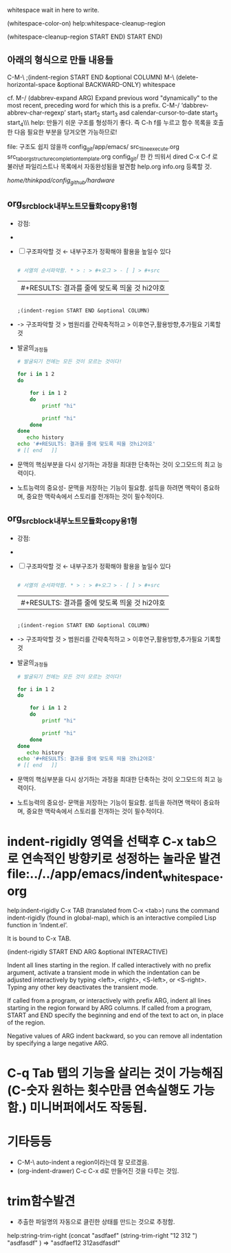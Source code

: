 
whitespace wait in here to write.


(whitespace-color-on)
help:whitespace-cleanup-region

(whitespace-cleanup-region START END)
 START END)


** 아래의 형식으로 만들 내용들
C-M-\
   ;(indent-region START END &optional COLUMN)
  M-\
(delete-horizontal-space &optional BACKWARD-ONLY)
     whitespace

cf. M-/
(dabbrev-expand ARG)
Expand previous word "dynamically"
 to the most recent, preceding word for which this is a prefix.
C-M-/
 ‘dabbrev-abbrev-char-regexp’
start_1
start_2
start_3 asd calendar-cursor-to-date
start_3
start_4\\\ help: 만들기 쉬운 구조를 형성하기 좋다. 즉 C-h f를 누르고 함수 목록을 호출한 다음 필요한 부분을 당겨오면 가능하므로!

file: 구조도 쉽지 않을까 config_git/app/emacs/ src_1_line_execute.org src_tab_org_structure_completion_template.org
config_git/ 한 칸 띄워서 dired C-x C-f 로 불러낸 파일리스트나 목록에서 자동완성됨을 발견함
help.org info.org 등록할 것.

/home/thinkpad/config_github/hardware/


** org_src_block_내부노트_모듈화_copy용_1형

:미주제1:


#+begin_test org :목적=최고의 발성은 집중력강화의 비결이다!

- 강점: 
- 
 #+begin_center sh
# 문맥에 맞는 추론을 하는 것은 중요하다.

 #+end_center


- [ ] 구조파악할 것 ← 내부구조가 정확해야 활용을 높일수 있다
 #+begin_src sh :results table
  
  # 서열의 순서파악함. * > : > #+오그 > - [ ] > #+src
 #+end_src
  #+RESULTS:
  | #+RESULTS: 결과를 줄에 맞도록 띄울 것 hi2야호 |
 #+begin_src elisp :results table

   ;(indent-region START END &optional COLUMN)
 #+end_src
  #+RESULTS:
-      -> 구조파악할 것 > 범원리를 간략축적하고 > 이후연구,활용방향,추가필요 기록할 것





- 발굴의_과정들
 #+begin_src sh
   # 발굴되기 전에는 모든 것이 모르는 것이다!

   for i in 1 2
   do

       for i in 1 2
       do
           printf "hi"

           printf "hi"   
       done
   done
      echo history
   echo '#+RESULTS: 결과를 줄에 맞도록 띄울 것hi2야호'
   # [[ end   ]]

 #+end_src
  #+RESULTS:


- 문맥의 핵심부분을 다시 상기하는 과정을 최대한 단축하는 것이 오그모드의 최고 능력이다.
- 노트능력의 중요성- 문맥을 저장하는 기능이 필요함. 설득을 하려면 맥락이 중요하며, 중요한 맥락속에서 스토리를 전개하는 것이 필수적이다.


#+end_test



           :end:





** org_src_block_내부노트_모듈화_copy용_1형

:미주제1:


#+begin_test org :목적=최고의 발성은 집중력강화의 비결이다!

- 강점: 
- 
 #+begin_center sh
# 문맥에 맞는 추론을 하는 것은 중요하다.

 #+end_center


- [ ] 구조파악할 것 ← 내부구조가 정확해야 활용을 높일수 있다
 #+begin_src sh :results table
  
  # 서열의 순서파악함. * > : > #+오그 > - [ ] > #+src
 #+end_src
  #+RESULTS:
  | #+RESULTS: 결과를 줄에 맞도록 띄울 것 hi2야호 |
 #+begin_src elisp :results table

   ;(indent-region START END &optional COLUMN)
 #+end_src
  #+RESULTS:
-      -> 구조파악할 것 > 범원리를 간략축적하고 > 이후연구,활용방향,추가필요 기록할 것





- 발굴의_과정들
 #+begin_src sh
   # 발굴되기 전에는 모든 것이 모르는 것이다!

   for i in 1 2
   do

       for i in 1 2
       do
           printf "hi"

           printf "hi"   
       done
   done
      echo history
   echo '#+RESULTS: 결과를 줄에 맞도록 띄울 것hi2야호'
   # [[ end   ]]

 #+end_src
  #+RESULTS:


- 문맥의 핵심부분을 다시 상기하는 과정을 최대한 단축하는 것이 오그모드의 최고 능력이다.
- 노트능력의 중요성- 문맥을 저장하는 기능이 필요함. 설득을 하려면 맥락이 중요하며, 중요한 맥락속에서 스토리를 전개하는 것이 필수적이다.


#+end_test



           :end:




* indent-rigidly 영역을 선택후 C-x tab으로 연속적인 방향키로 성정하는 놀라운 발견 file:../../app/emacs/indent_whitespace.org
help:indent-rigidly
C-x TAB (translated from C-x <tab>) runs the command indent-rigidly
(found in global-map), which is an interactive compiled Lisp function
in ‘indent.el’.    

It is bound to C-x TAB.

(indent-rigidly START END ARG &optional INTERACTIVE)

Indent all lines starting in the region.
If called interactively with no prefix argument, activate a
transient mode in which the indentation can be adjusted interactively
by typing <left>, <right>, <S-left>, or <S-right>.
Typing any other key deactivates the transient mode.

If called from a program, or interactively with prefix ARG,
indent all lines starting in the region forward by ARG columns.
If called from a program, START and END specify the beginning and
end of the text to act on, in place of the region.

Negative values of ARG indent backward, so you can remove all
indentation by specifying a large negative ARG.

* C-q Tab 탭의 기능을 살리는 것이 가능해짐 (C-숫자 원하는 횟수만큼 연속실행도 가능함.) 미니버퍼에서도 작동됨.
* 기타등등
- C-M-\ auto-indent a region이라는데 잘 모르겠음.
- (org-indent-drawer) C-c C-x d로 만들어진 것을 다루는 것임.

* trim함수발견
- 추출한 파일명의 자동으로 클린한 상태를 만드는 것으로 추정함.
help:string-trim-right
(concat "asdfaef"
(string-trim-right "12   312    ")
"asdfasdf"
)  =>  "asdfaef12   312asdfasdf"

